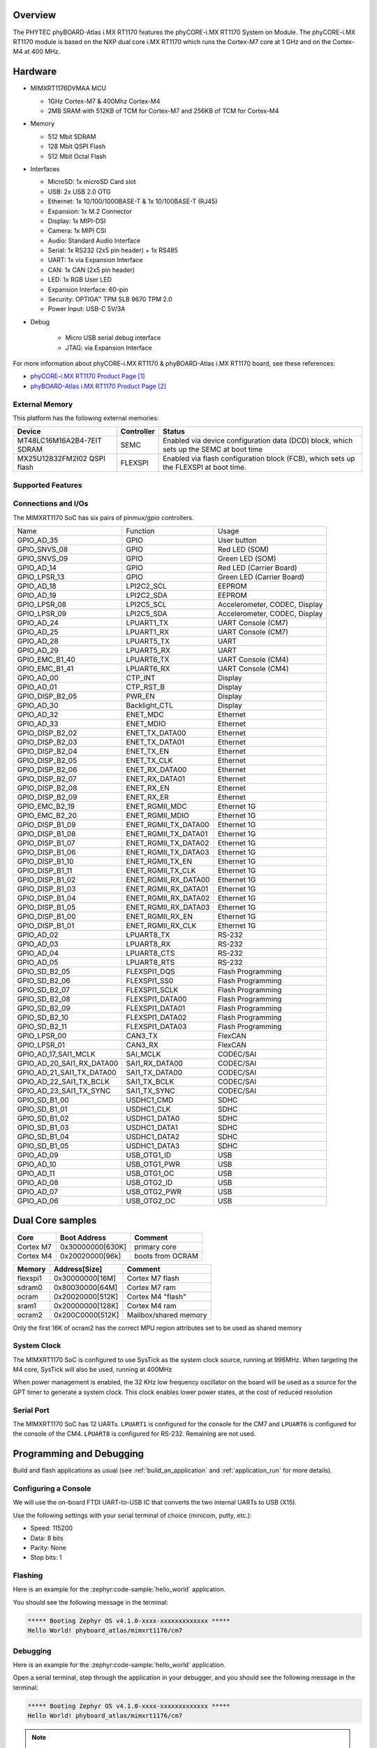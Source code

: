 ﻿.. zephyr:board:: phyboard_atlas

Overview
********

The PHYTEC phyBOARD-Atlas i.MX RT1170 features the phyCORE-i.MX RT1170 System on
Module. The phyCORE-i.MX RT1170 module is based on the NXP dual core i.MX RT1170
which runs the Cortex-M7 core at 1 GHz and on the Cortex-M4 at 400 MHz.

Hardware
********

- MIMXRT1176DVMAA MCU

  - 1GHz Cortex-M7 & 400Mhz Cortex-M4
  - 2MB SRAM with 512KB of TCM for Cortex-M7 and 256KB of TCM for Cortex-M4

- Memory

  - 512 Mbit SDRAM
  - 128 Mbit QSPI Flash
  - 512 Mbit Octal Flash

- Interfaces

  - MicroSD: 1x microSD Card slot
  - USB: 2x USB 2.0 OTG
  - Ethernet: 1x 10/100/1000BASE-T & 1x 10/100BASE-T (RJ45)
  - Expansion: 1x M.2 Connector
  - Display: 1x MIPI-DSI
  - Camera: 1x MIPI CSI
  - Audio: Standard Audio Interface
  - Serial: 1x RS232 (2x5 pin header) + 1x RS485
  - UART: 1x via Expansion Interface
  - CAN: 1x CAN (2x5 pin header)
  - LED: 1x RGB User LED
  - Expansion Interface: 60-pin
  - Security: OPTIGA™ TPM SLB 9670 TPM 2.0
  - Power Input: USB-C 5V/3A

- Debug

   - Micro USB serial debug interface
   - JTAG: via Expansion Interface

For more information about phyCORE-i.MX RT1170 & phyBOARD-Atlas i.MX RT1170
board, see these references:

- `phyCORE-i.MX RT1170 Product Page`_
- `phyBOARD-Atlas i.MX RT1170 Product Page`_

External Memory
===============

This platform has the following external memories:

+----------------------+------------+-------------------------------------+
| Device               | Controller | Status                              |
+======================+============+=====================================+
| MT48LC16M16A2B4-7EIT | SEMC       | Enabled via device configuration    |
| SDRAM                |            | data (DCD) block, which sets up     |
|                      |            | the SEMC at boot time               |
+----------------------+------------+-------------------------------------+
| MX25U12832FM2I02     | FLEXSPI    | Enabled via flash configuration     |
| QSPI flash           |            | block (FCB), which sets up the      |
|                      |            | FLEXSPI at boot time.               |
+----------------------+------------+-------------------------------------+

Supported Features
==================

.. zephyr:board-supported-hw::

Connections and I/Os
====================

The MIMXRT1170 SoC has six pairs of pinmux/gpio controllers.

+---------------------------+----------------------+-------------------------------+
| Name                      | Function             | Usage                         |
+---------------------------+----------------------+-------------------------------+
| GPIO_AD_35                | GPIO                 | User button                   |
+---------------------------+----------------------+-------------------------------+
| GPIO_SNVS_08              | GPIO                 | Red LED (SOM)                 |
+---------------------------+----------------------+-------------------------------+
| GPIO_SNVS_09              | GPIO                 | Green LED (SOM)               |
+---------------------------+----------------------+-------------------------------+
| GPIO_AD_14                | GPIO                 | Red LED (Carrier Board)       |
+---------------------------+----------------------+-------------------------------+
| GPIO_LPSR_13              | GPIO                 | Green LED (Carrier Board)     |
+---------------------------+----------------------+-------------------------------+
| GPIO_AD_18                | LPI2C2_SCL           | EEPROM                        |
+---------------------------+----------------------+-------------------------------+
| GPIO_AD_19                | LPI2C2_SDA           | EEPROM                        |
+---------------------------+----------------------+-------------------------------+
| GPIO_LPSR_08              | LPI2C5_SCL           | Accelerometer, CODEC, Display |
+---------------------------+----------------------+-------------------------------+
| GPIO_LPSR_09              | LPI2C5_SDA           | Accelerometer, CODEC, Display |
+---------------------------+----------------------+-------------------------------+
| GPIO_AD_24                | LPUART1_TX           | UART Console (CM7)            |
+---------------------------+----------------------+-------------------------------+
| GPIO_AD_25                | LPUART1_RX           | UART Console (CM7)            |
+---------------------------+----------------------+-------------------------------+
| GPIO_AD_28                | LPUART5_TX           | UART                          |
+---------------------------+----------------------+-------------------------------+
| GPIO_AD_29                | LPUART5_RX           | UART                          |
+---------------------------+----------------------+-------------------------------+
| GPIO_EMC_B1_40            | LPUART6_TX           | UART Console (CM4)            |
+---------------------------+----------------------+-------------------------------+
| GPIO_EMC_B1_41            | LPUART6_RX           | UART Console (CM4)            |
+---------------------------+----------------------+-------------------------------+
| GPIO_AD_00                | CTP_INT              | Display                       |
+---------------------------+----------------------+-------------------------------+
| GPIO_AD_01                | CTP_RST_B            | Display                       |
+---------------------------+----------------------+-------------------------------+
| GPIO_DISP_B2_05           | PWR_EN               | Display                       |
+---------------------------+----------------------+-------------------------------+
| GPIO_AD_30                | Backlight_CTL        | Display                       |
+---------------------------+----------------------+-------------------------------+
| GPIO_AD_32                | ENET_MDC             | Ethernet                      |
+---------------------------+----------------------+-------------------------------+
| GPIO_AD_33                | ENET_MDIO            | Ethernet                      |
+---------------------------+----------------------+-------------------------------+
| GPIO_DISP_B2_02           | ENET_TX_DATA00       | Ethernet                      |
+---------------------------+----------------------+-------------------------------+
| GPIO_DISP_B2_03           | ENET_TX_DATA01       | Ethernet                      |
+---------------------------+----------------------+-------------------------------+
| GPIO_DISP_B2_04           | ENET_TX_EN           | Ethernet                      |
+---------------------------+----------------------+-------------------------------+
| GPIO_DISP_B2_05           | ENET_TX_CLK          | Ethernet                      |
+---------------------------+----------------------+-------------------------------+
| GPIO_DISP_B2_06           | ENET_RX_DATA00       | Ethernet                      |
+---------------------------+----------------------+-------------------------------+
| GPIO_DISP_B2_07           | ENET_RX_DATA01       | Ethernet                      |
+---------------------------+----------------------+-------------------------------+
| GPIO_DISP_B2_08           | ENET_RX_EN           | Ethernet                      |
+---------------------------+----------------------+-------------------------------+
| GPIO_DISP_B2_09           | ENET_RX_ER           | Ethernet                      |
+---------------------------+----------------------+-------------------------------+
| GPIO_EMC_B2_19            | ENET_RGMII_MDC       | Ethernet 1G                   |
+---------------------------+----------------------+-------------------------------+
| GPIO_EMC_B2_20            | ENET_RGMII_MDIO      | Ethernet 1G                   |
+---------------------------+----------------------+-------------------------------+
| GPIO_DISP_B1_09           | ENET_RGMII_TX_DATA00 | Ethernet 1G                   |
+---------------------------+----------------------+-------------------------------+
| GPIO_DISP_B1_08           | ENET_RGMII_TX_DATA01 | Ethernet 1G                   |
+---------------------------+----------------------+-------------------------------+
| GPIO_DISP_B1_07           | ENET_RGMII_TX_DATA02 | Ethernet 1G                   |
+---------------------------+----------------------+-------------------------------+
| GPIO_DISP_B1_06           | ENET_RGMII_TX_DATA03 | Ethernet 1G                   |
+---------------------------+----------------------+-------------------------------+
| GPIO_DISP_B1_10           | ENET_RGMII_TX_EN     | Ethernet 1G                   |
+---------------------------+----------------------+-------------------------------+
| GPIO_DISP_B1_11           | ENET_RGMII_TX_CLK    | Ethernet 1G                   |
+---------------------------+----------------------+-------------------------------+
| GPIO_DISP_B1_02           | ENET_RGMII_RX_DATA00 | Ethernet 1G                   |
+---------------------------+----------------------+-------------------------------+
| GPIO_DISP_B1_03           | ENET_RGMII_RX_DATA01 | Ethernet 1G                   |
+---------------------------+----------------------+-------------------------------+
| GPIO_DISP_B1_04           | ENET_RGMII_RX_DATA02 | Ethernet 1G                   |
+---------------------------+----------------------+-------------------------------+
| GPIO_DISP_B1_05           | ENET_RGMII_RX_DATA03 | Ethernet 1G                   |
+---------------------------+----------------------+-------------------------------+
| GPIO_DISP_B1_00           | ENET_RGMII_RX_EN     | Ethernet 1G                   |
+---------------------------+----------------------+-------------------------------+
| GPIO_DISP_B1_01           | ENET_RGMII_RX_CLK    | Ethernet 1G                   |
+---------------------------+----------------------+-------------------------------+
| GPIO_AD_02                | LPUART8_TX           | RS-232                        |
+---------------------------+----------------------+-------------------------------+
| GPIO_AD_03                | LPUART8_RX           | RS-232                        |
+---------------------------+----------------------+-------------------------------+
| GPIO_AD_04                | LPUART8_CTS          | RS-232                        |
+---------------------------+----------------------+-------------------------------+
| GPIO_AD_05                | LPUART8_RTS          | RS-232                        |
+---------------------------+----------------------+-------------------------------+
| GPIO_SD_B2_05             | FLEXSPI1_DQS         | Flash Programming             |
+---------------------------+----------------------+-------------------------------+
| GPIO_SD_B2_06             | FLEXSPI1_SS0         | Flash Programming             |
+---------------------------+----------------------+-------------------------------+
| GPIO_SD_B2_07             | FLEXSPI1_SCLK        | Flash Programming             |
+---------------------------+----------------------+-------------------------------+
| GPIO_SD_B2_08             | FLEXSPI1_DATA00      | Flash Programming             |
+---------------------------+----------------------+-------------------------------+
| GPIO_SD_B2_09             | FLEXSPI1_DATA01      | Flash Programming             |
+---------------------------+----------------------+-------------------------------+
| GPIO_SD_B2_10             | FLEXSPI1_DATA02      | Flash Programming             |
+---------------------------+----------------------+-------------------------------+
| GPIO_SD_B2_11             | FLEXSPI1_DATA03      | Flash Programming             |
+---------------------------+----------------------+-------------------------------+
| GPIO_LPSR_00              | CAN3_TX              | FlexCAN                       |
+---------------------------+----------------------+-------------------------------+
| GPIO_LPSR_01              | CAN3_RX              | FlexCAN                       |
+---------------------------+----------------------+-------------------------------+
| GPIO_AD_17_SAI1_MCLK      | SAI_MCLK             | CODEC/SAI                     |
+---------------------------+----------------------+-------------------------------+
| GPIO_AD_20_SAI1_RX_DATA00 | SAI1_RX_DATA00       | CODEC/SAI                     |
+---------------------------+----------------------+-------------------------------+
| GPIO_AD_21_SAI1_TX_DATA00 | SAI1_TX_DATA00       | CODEC/SAI                     |
+---------------------------+----------------------+-------------------------------+
| GPIO_AD_22_SAI1_TX_BCLK   | SAI1_TX_BCLK         | CODEC/SAI                     |
+---------------------------+----------------------+-------------------------------+
| GPIO_AD_23_SAI1_TX_SYNC   | SAI1_TX_SYNC         | CODEC/SAI                     |
+---------------------------+----------------------+-------------------------------+
| GPIO_SD_B1_00             | USDHC1_CMD           | SDHC                          |
+---------------------------+----------------------+-------------------------------+
| GPIO_SD_B1_01             | USDHC1_CLK           | SDHC                          |
+---------------------------+----------------------+-------------------------------+
| GPIO_SD_B1_02             | USDHC1_DATA0         | SDHC                          |
+---------------------------+----------------------+-------------------------------+
| GPIO_SD_B1_03             | USDHC1_DATA1         | SDHC                          |
+---------------------------+----------------------+-------------------------------+
| GPIO_SD_B1_04             | USDHC1_DATA2         | SDHC                          |
+---------------------------+----------------------+-------------------------------+
| GPIO_SD_B1_05             | USDHC1_DATA3         | SDHC                          |
+---------------------------+----------------------+-------------------------------+
| GPIO_AD_09                | USB_OTG1_ID          | USB                           |
+---------------------------+----------------------+-------------------------------+
| GPIO_AD_10                | USB_OTG1_PWR         | USB                           |
+---------------------------+----------------------+-------------------------------+
| GPIO_AD_11                | USB_OTG1_OC          | USB                           |
+---------------------------+----------------------+-------------------------------+
| GPIO_AD_08                | USB_OTG2_ID          | USB                           |
+---------------------------+----------------------+-------------------------------+
| GPIO_AD_07                | USB_OTG2_PWR         | USB                           |
+---------------------------+----------------------+-------------------------------+
| GPIO_AD_06                | USB_OTG2_OC          | USB                           |
+---------------------------+----------------------+-------------------------------+

Dual Core samples
*****************

+-----------+------------------+------------------+
| Core      | Boot Address     | Comment          |
+===========+==================+==================+
| Cortex M7 | 0x30000000[630K] | primary core     |
+-----------+------------------+------------------+
| Cortex M4 | 0x20020000[96k]  | boots from OCRAM |
+-----------+------------------+------------------+

+----------+------------------+-----------------------+
| Memory   | Address[Size]    | Comment               |
+==========+==================+=======================+
| flexspi1 | 0x30000000[16M]  | Cortex M7 flash       |
+----------+------------------+-----------------------+
| sdram0   | 0x80030000[64M]  | Cortex M7 ram         |
+----------+------------------+-----------------------+
| ocram    | 0x20020000[512K] | Cortex M4 "flash"     |
+----------+------------------+-----------------------+
| sram1    | 0x20000000[128K] | Cortex M4 ram         |
+----------+------------------+-----------------------+
| ocram2   | 0x200C0000[512K] | Mailbox/shared memory |
+----------+------------------+-----------------------+

Only the first 16K of ocram2 has the correct MPU region attributes set to be
used as shared memory

System Clock
============

The MIMXRT1170 SoC is configured to use SysTick as the system clock source,
running at 996MHz. When targeting the M4 core, SysTick will also be used,
running at 400MHz

When power management is enabled, the 32 KHz low frequency
oscillator on the board will be used as a source for the GPT timer to
generate a system clock. This clock enables lower power states, at the
cost of reduced resolution

Serial Port
===========

The MIMXRT1170 SoC has 12 UARTs. ``LPUART1`` is configured for the console for
the CM7 and ``LPUART6`` is configured for the console of the CM4. ``LPUART8`` is
configured for RS-232. Remaining are not used.

Programming and Debugging
*************************

Build and flash applications as usual (see :ref:`build_an_application` and
:ref:`application_run` for more details).

Configuring a Console
=====================

We will use the on-board FTDI UART-to-USB IC that converts the two internal
UARTs to USB (X15).

Use the following settings with your serial terminal of choice (minicom, putty,
etc.):

- Speed: 115200
- Data: 8 bits
- Parity: None
- Stop bits: 1

Flashing
========

Here is an example for the :zephyr:code-sample:`hello_world` application.

.. zephyr-app-commands::
   :zephyr-app: samples/hello_world
   :board: phyboard_atlas/mimxrt1176/cm7
   :goals: flash

You should see the following message in the terminal:

.. code-block:: console

   ***** Booting Zephyr OS v4.1.0-xxxx-xxxxxxxxxxxxx *****
   Hello World! phyboard_atlas/mimxrt1176/cm7

Debugging
=========

Here is an example for the :zephyr:code-sample:`hello_world` application.

.. zephyr-app-commands::
   :zephyr-app: samples/hello_world
   :board: phyboard_atlas/mimxrt1176/cm7
   :goals: debug

Open a serial terminal, step through the application in your debugger, and you
should see the following message in the terminal:

.. code-block:: console

   ***** Booting Zephyr OS v4.1.0-xxxx-xxxxxxxxxxxxx *****
   Hello World! phyboard_atlas/mimxrt1176/cm7

.. note::
   Use J-Link version 7.50 or later. Debugging only supports running the CM4 image, since the board’s default boot core is CM7.

References
**********

.. target-notes::

.. _phyCORE-i.MX RT1170 Product Page:
   https://www.phytec.com/product/phycore-rt1170

.. _phyBOARD-Atlas i.MX RT1170 Product Page:
   https://www.phytec.com/product/phyboard-rt1170-development-kit/

.. _AN13264:
   https://www.nxp.com/docs/en/application-note/AN13264.pdf
